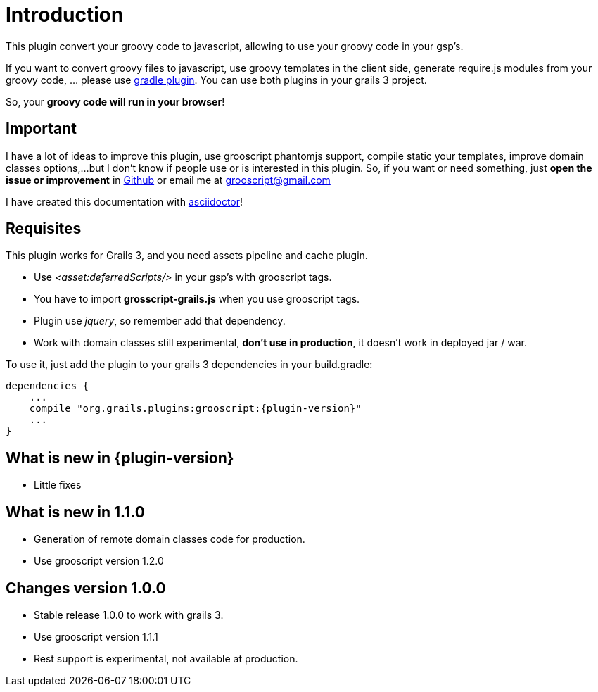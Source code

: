 
[[_introduction]]
= Introduction

This plugin convert your groovy code to javascript, allowing to use your groovy code in your gsp's.

If you want to convert groovy files to javascript, use groovy templates in the client side, generate
require.js modules from your groovy code, ... please use https://github.com/chiquitinxx/grooscript-gradle-plugin[gradle plugin].
You can use both plugins in your grails 3 project.

So, your *groovy code will run in your browser*!

== Important

I have a lot of ideas to improve this plugin, use grooscript phantomjs support, compile static your templates, improve domain classes options,...
but I don't know if people use or is interested in this plugin. So, if you want or need something, just *open the issue or improvement* in
https://github.com/chiquitinxx/grooscript-grails3-plugin/issues[Github] or email me at grooscript@gmail.com

I have created this documentation with http://asciidoctor.org/[asciidoctor]!

== Requisites

This plugin works for Grails 3, and you need assets pipeline and cache plugin.

- Use _<asset:deferredScripts/>_ in your gsp's with grooscript tags.
- You have to import *grosscript-grails.js* when you use grooscript tags.
- Plugin use __jquery__, so remember add that dependency.
- Work with domain classes still experimental, *don't use in production*, it doesn't work in deployed jar / war.

To use it, just add the plugin to your grails 3 dependencies in your +build.gradle+:

[source,groovy]
[subs="verbatim,attributes"]
--
dependencies {
    ...
    compile "org.grails.plugins:grooscript:{plugin-version}"
    ...
}
--

== What is new in {plugin-version}

- Little fixes

== What is new in 1.1.0

- Generation of remote domain classes code for production.
- Use grooscript version 1.2.0

== Changes version 1.0.0

- Stable release 1.0.0 to work with grails 3.
- Use grooscript version 1.1.1
- Rest support is experimental, not available at production.